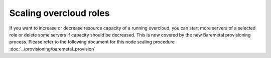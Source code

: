 .. _scale_roles:

Scaling overcloud roles
=======================
If you want to increase or decrease resource capacity of a running overcloud,
you can start more servers of a selected role or delete some servers if
capacity should be decreased. This is now covered by the new Baremetal
provisioning process. Please refer to the following document for this node
scaling procedure :doc:`../provisioning/baremetal_provision`
